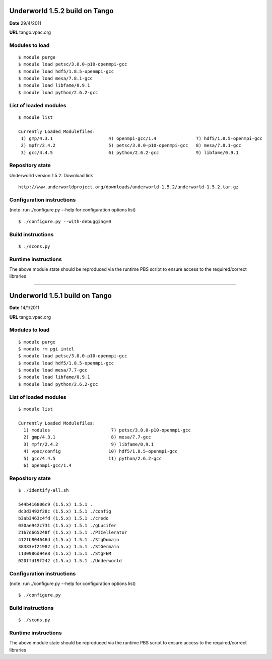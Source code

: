 ================================
 Underworld 1.5.2 build on Tango
================================

**Date**  29/4/2011

**URL** tango.vpac.org

Modules to load
------------------------------

::

    $ module purge 
    $ module load petsc/3.0.0-p10-openmpi-gcc
    $ module load hdf5/1.8.5-openmpi-gcc
    $ module load mesa/7.8.1-gcc
    $ module load libfame/0.9.1
    $ module load python/2.6.2-gcc

   
List of loaded modules
------------------------------
::
                                                                             
    $ module list

    Currently Loaded Modulefiles:
     1) gmp/4.3.1                     4) openmpi-gcc/1.4               7) hdf5/1.8.5-openmpi-gcc
     2) mpfr/2.4.2                    5) petsc/3.0.0-p10-openmpi-gcc   8) mesa/7.8.1-gcc
     3) gcc/4.4.5                     6) python/2.6.2-gcc              9) libfame/0.9.1
     

Repository state
------------------------------
Underworld version 1.5.2. Download link 
::

   http://www.underworldproject.org/downloads/underworld-1.5.2/underworld-1.5.2.tar.gz
    

Configuration instructions
------------------------------
(note: run ./configure.py --help for configuration options list)
::

    $ ./configure.py --with-debugging=0


Build instructions
------------------------------
::

    $ ./scons.py


Runtime instructions
------------------------------

The above module state should be reproduced via the runtime PBS script to ensure access to the required/correct libraries

----

================================
 Underworld 1.5.1 build on Tango
================================

**Date**  14/1/2011

**URL** tango.vpac.org

Modules to load
------------------------------

::

    $ module purge 
    $ module rm pgi intel 
    $ module load petsc/3.0.0-p10-openmpi-gcc
    $ module load hdf5/1.8.5-openmpi-gcc
    $ module load mesa/7.7-gcc
    $ module load libfame/0.9.1
    $ module load python/2.6.2-gcc

   
List of loaded modules
------------------------------
::
                                                                             
    $ module list

    Currently Loaded Modulefiles:
      1) modules                       7) petsc/3.0.0-p10-openmpi-gcc
      2) gmp/4.3.1                     8) mesa/7.7-gcc
      3) mpfr/2.4.2                    9) libfame/0.9.1
      4) vpac/config                  10) hdf5/1.8.5-openmpi-gcc
      5) gcc/4.4.5                    11) python/2.6.2-gcc
      6) openmpi-gcc/1.4
     

Repository state
------------------------------
::

    $ ./identify-all.sh 

    544b416806c9 (1.5.x) 1.5.1 .
    dc3d3492f28c (1.5.x) 1.5.1 ./config
    b3ab3463c4fd (1.5.x) 1.5.1 ./credo
    030ae942c731 (1.5.x) 1.5.1 ./gLucifer
    2167d665248f (1.5.x) 1.5.1 ./PICellerator
    412fb804646d (1.5.x) 1.5.1 ./StgDomain
    38383ef21982 (1.5.x) 1.5.1 ./StGermain
    1130986d94e8 (1.5.x) 1.5.1 ./StgFEM
    020ffd19f242 (1.5.x) 1.5.1 ./Underworld
    

Configuration instructions
------------------------------
(note: run ./configure.py --help for configuration options list)
::

    $ ./configure.py


Build instructions
------------------------------
::

    $ ./scons.py


Runtime instructions
------------------------------

The above module state should be reproduced via the runtime PBS script to ensure access to the required/correct libraries

